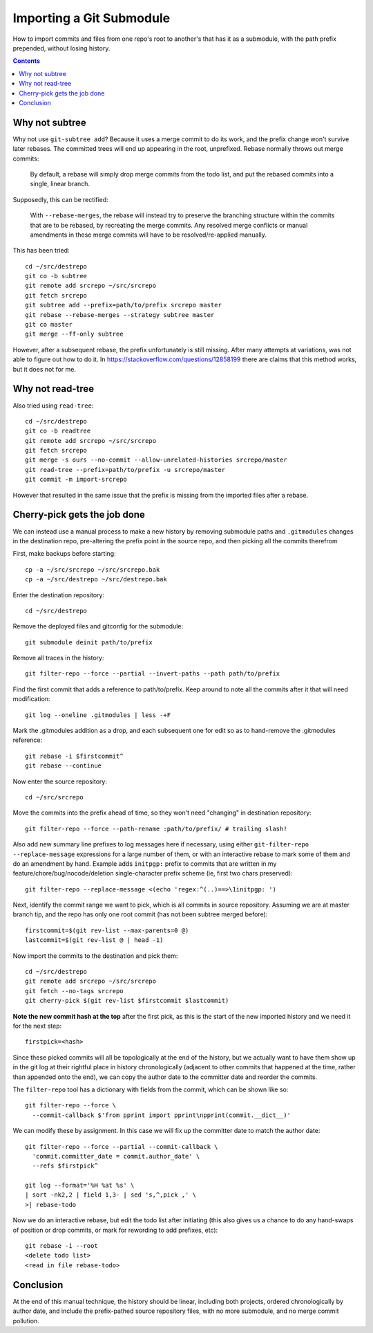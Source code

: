 Importing a Git Submodule
~~~~~~~~~~~~~~~~~~~~~~~~~~~~~~~~~~~~~~~~~~~~~~~~~~~~~~~~~~~~~~~~~~~~~~~~~~~~~~

How to import commits and files from one repo's root to another's that
has it as a submodule, with the path prefix prepended, without losing
history.

.. contents::


Why not subtree
------------------------------------------------------------------------------

Why not use ``git-subtree add``? Because it uses a merge commit to do
its work, and the prefix change won't survive later rebases.  The
committed trees will end up appearing in the root, unprefixed.  Rebase
normally throws out merge commits:

  By default, a rebase will simply drop merge commits from the todo
  list, and put the rebased commits into a single, linear branch.

Supposedly, this can be rectified:

  With ``--rebase-merges``, the rebase will instead try to preserve the
  branching structure within the commits that are to be rebased, by
  recreating the merge commits. Any resolved merge conflicts or manual
  amendments in these merge commits will have to be resolved/re-applied
  manually.

This has been tried::

  cd ~/src/destrepo
  git co -b subtree
  git remote add srcrepo ~/src/srcrepo
  git fetch srcrepo
  git subtree add --prefix=path/to/prefix srcrepo master
  git rebase --rebase-merges --strategy subtree master
  git co master
  git merge --ff-only subtree

However, after a subsequent rebase, the prefix unfortunately is still
missing.  After many attempts at variations, was not able to figure out
how to do it.  In https://stackoverflow.com/questions/12858199 there are
claims that this method works, but it does not for me.


Why not read-tree
------------------------------------------------------------------------------

Also tried using ``read-tree``::

  cd ~/src/destrepo
  git co -b readtree
  git remote add srcrepo ~/src/srcrepo
  git fetch srcrepo
  git merge -s ours --no-commit --allow-unrelated-histories srcrepo/master
  git read-tree --prefix=path/to/prefix -u srcrepo/master
  git commit -m import-srcrepo

However that resulted in the same issue that the prefix is missing from
the imported files after a rebase.


Cherry-pick gets the job done
------------------------------------------------------------------------------

We can instead use a manual process to make a new history by removing
submodule paths and ``.gitmodules`` changes in the destination repo,
pre-altering the prefix point in the source repo, and then picking all
the commits therefrom

First, make backups before starting::

  cp -a ~/src/srcrepo ~/src/srcrepo.bak
  cp -a ~/src/destrepo ~/src/destrepo.bak

Enter the destination repository::

  cd ~/src/destrepo

Remove the deployed files and gitconfig for the submodule::

  git submodule deinit path/to/prefix

Remove all traces in the history::

  git filter-repo --force --partial --invert-paths --path path/to/prefix

Find the first commit that adds a reference to path/to/prefix.  Keep
around to note all the commits after it that will need modification::

  git log --oneline .gitmodules | less -+F

Mark the .gitmodules addition as a drop, and each subsequent one for
edit so as to hand-remove the .gitmodules reference::

  git rebase -i $firstcommit^
  git rebase --continue

Now enter the source repository::

  cd ~/src/srcrepo

Move the commits into the prefix ahead of time, so they won't need
"changing" in destination repository::

  git filter-repo --force --path-rename :path/to/prefix/ # trailing slash!

Also add new summary line prefixes to log messages here if necessary,
using either ``git-filter-repo --replace-message`` expressions for a
large number of them, or with an interactive rebase to mark some of them
and do an amendment by hand.  Example adds ``initpgp:`` prefix to
commits that are written in my feature/chore/bug/nocode/deletion
single-character prefix scheme (ie, first two chars preserved)::

  git filter-repo --replace-message <(echo 'regex:^(..)==>\1initpgp: ')

Next, identify the commit range we want to pick, which is all commits in
source repository.  Assuming we are at master branch tip, and the repo has
only one root commit (has not been subtree merged before)::

  firstcommit=$(git rev-list --max-parents=0 @)
  lastcommit=$(git rev-list @ | head -1)

Now import the commits to the destination and pick them::

  cd ~/src/destrepo
  git remote add srcrepo ~/src/srcrepo
  git fetch --no-tags srcrepo
  git cherry-pick $(git rev-list $firstcommit $lastcommit)

**Note the new commit hash at the top** after the first pick, as this is
the start of the new imported history and we need it for the next step::

  firstpick=<hash>

Since these picked commits will all be topologically at the end of the
history, but we actually want to have them show up in the git log at
their rightful place in history chronologically (adjacent to other
commits that happened at the time, rather than appended onto the end),
we can copy the author date to the committer date and reorder the
commits.

The ``filter-repo`` tool has a dictionary with fields from the commit,
which can be shown like so::

  git filter-repo --force \
    --commit-callback $'from pprint import pprint\npprint(commit.__dict__)'

We can modify these by assignment.  In this case we will fix up the
committer date to match the author date::

  git filter-repo --force --partial --commit-callback \
    'commit.committer_date = commit.author_date' \
    --refs $firstpick^

  git log --format='%H %at %s' \
  | sort -nk2,2 | field 1,3- | sed 's,^,pick ,' \
  >| rebase-todo

Now we do an interactive rebase, but edit the todo list after initiating
(this also gives us a chance to do any hand-swaps of position or drop
commits, or mark for rewording to add prefixes, etc)::

  git rebase -i --root
  <delete todo list>
  <read in file rebase-todo>


Conclusion
------------------------------------------------------------------------------

At the end of this manual technique, the history should be linear,
including both projects, ordered chronologically by author date, and
include the prefix-pathed source repository files, with no more
submodule, and no merge commit pollution.
